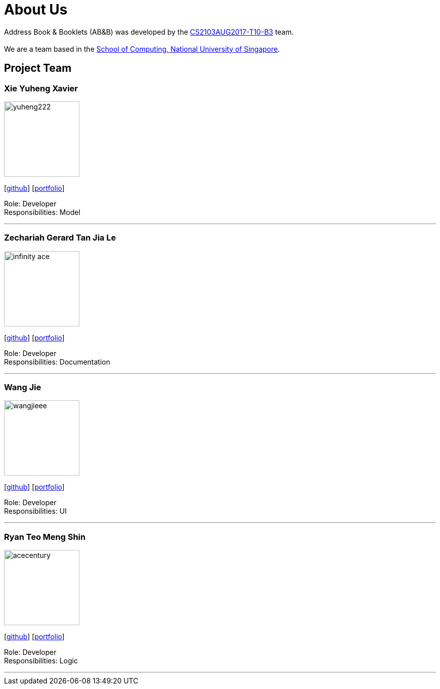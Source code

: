 = About Us
:relfileprefix: team/
ifdef::env-github,env-browser[:outfilesuffix: .adoc]
:imagesDir: images
:stylesDir: stylesheets

Address Book & Booklets (AB&B) was developed by the https://github.com/CS2103AUG2017-T10-B3[CS2103AUG2017-T10-B3] team. +
{empty} +
We are a team based in the http://www.comp.nus.edu.sg[School of Computing, National University of Singapore].

== Project Team

=== Xie Yuheng Xavier
image::yuheng222.JPG[width="150", align="left"]
{empty}[https://github.com/yuheng222[github]] [<<yuheng222#, portfolio>>]

Role: Developer +
Responsibilities: Model

'''

=== Zechariah Gerard Tan Jia Le
image::infinity-ace.jpg[width="150", align="left"]
{empty}[https://github.com/Infinity-Ace[github]] [<<infinity-ace#, portfolio>>]

Role: Developer +
Responsibilities: Documentation

'''

=== Wang Jie
image::wangjieee.jpg[width="150", align="left"]
{empty}[http://github.com/WangJieee[github]] [<<WangJieee#, portfolio>>]

Role: Developer +
Responsibilities: UI

'''

=== Ryan Teo Meng Shin
image::acecentury.jpg[width="150", align="left"]
{empty}[http://github.com/AceCentury[github]] [<<johndoe#, portfolio>>]

Role: Developer +
Responsibilities: Logic

'''
